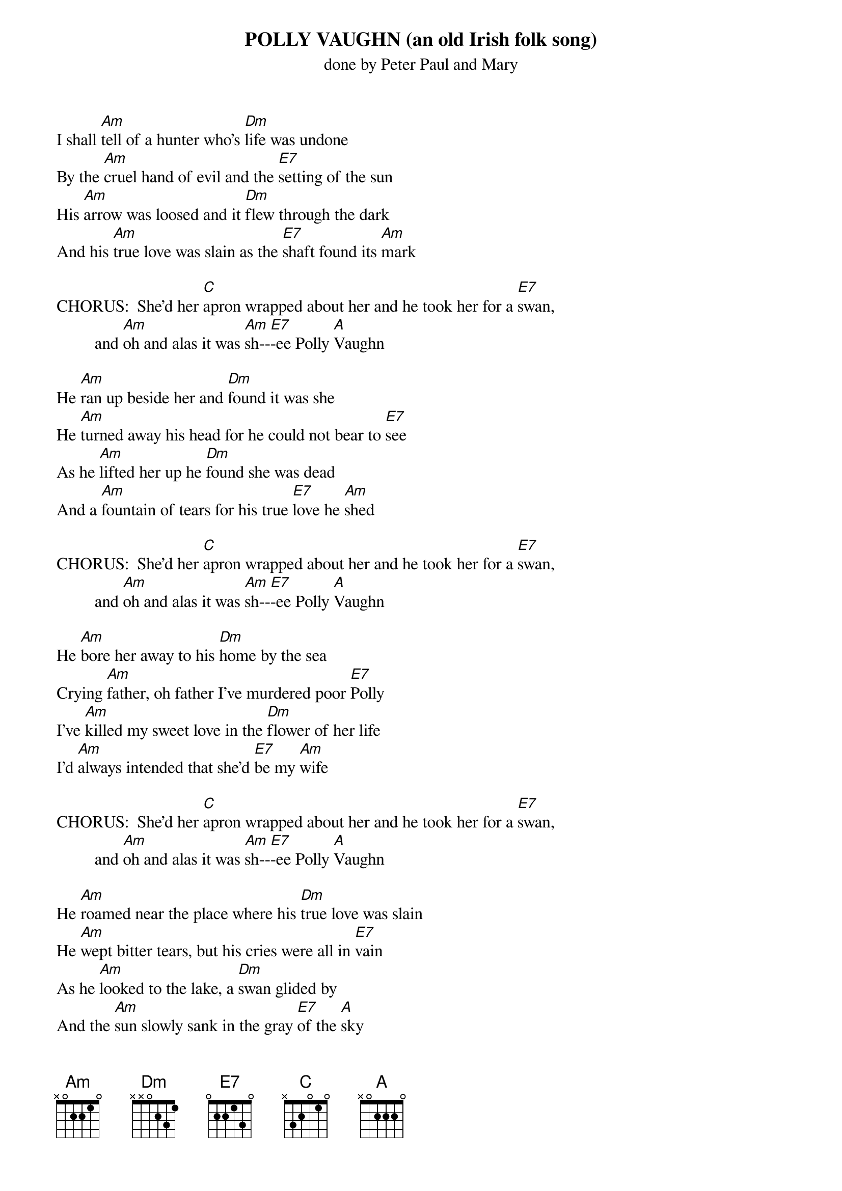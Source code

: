 {t: POLLY VAUGHN (an old Irish folk song)}
{st: done by Peter Paul and Mary}

I shall [Am]tell of a hunter who's [Dm]life was undone
By the [Am]cruel hand of evil and the [E7]setting of the sun
His [Am]arrow was loosed and it [Dm]flew through the dark
And his [Am]true love was slain as the [E7]shaft found its [Am]mark

CHORUS:  She'd her [C]apron wrapped about her and he took her for a [E7]swan,
         and [Am]oh and alas it was [Am]sh--[E7]-ee Polly [A]Vaughn

He [Am]ran up beside her and [Dm]found it was she
He [Am]turned away his head for he could not bear to [E7]see
As he [Am]lifted her up he [Dm]found she was dead
And a [Am]fountain of tears for his true [E7]love he [Am]shed

CHORUS:  She'd her [C]apron wrapped about her and he took her for a [E7]swan,
         and [Am]oh and alas it was [Am]sh--[E7]-ee Polly [A]Vaughn

He [Am]bore her away to his [Dm]home by the sea
Crying [Am]father, oh father I've murdered poor [E7]Polly
I've [Am]killed my sweet love in the [Dm]flower of her life
I'd [Am]always intended that she'd [E7]be my [Am]wife

CHORUS:  She'd her [C]apron wrapped about her and he took her for a [E7]swan,
         and [Am]oh and alas it was [Am]sh--[E7]-ee Polly [A]Vaughn

He [Am]roamed near the place where his [Dm]true love was slain
He [Am]wept bitter tears, but his cries were all in [E7]vain
As he [Am]looked to the lake, a [Dm]swan glided by
And the [Am]sun slowly sank in the gray [E7]of the [A]sky

CHORUS:  She'd her [C]apron wrapped about her and he took her for a [E7]swan,
         and [Am]oh and alas it was [Am]sh--[E7]-ee Polly [A]Vaughn
